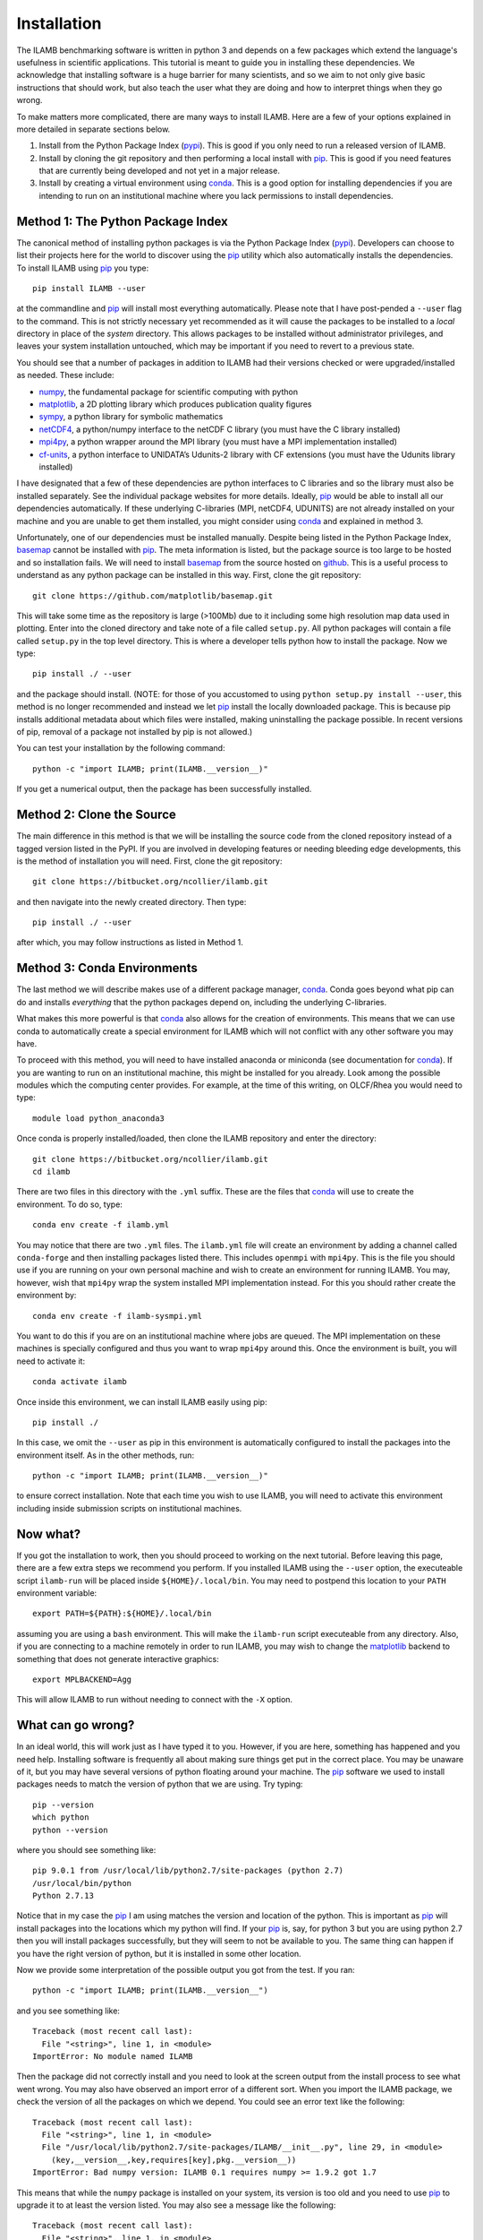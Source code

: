 Installation
============

The ILAMB benchmarking software is written in python 3 and depends on
a few packages which extend the language's usefulness in scientific
applications. This tutorial is meant to guide you in installing these
dependencies. We acknowledge that installing software is a huge
barrier for many scientists, and so we aim to not only give basic
instructions that should work, but also teach the user what they are
doing and how to interpret things when they go wrong.

To make matters more complicated, there are many ways to install
ILAMB. Here are a few of your options explained in more detailed in
separate sections below.

1. Install from the Python Package Index (pypi_). This is good if you
   only need to run a released version of ILAMB.
2. Install by cloning the git repository and then performing a local
   install with pip_. This is good if you need features that are
   currently being developed and not yet in a major release.
3. Install by creating a virtual environment using conda_. This is a
   good option for installing dependencies if you are intending to run
   on an institutional machine where you lack permissions to install
   dependencies.

Method 1: The Python Package Index
----------------------------------

The canonical method of installing python packages is via the Python
Package Index (pypi_). Developers can choose to list their projects
here for the world to discover using the pip_ utility which also
automatically installs the dependencies. To install ILAMB using pip_
you type::

  pip install ILAMB --user

at the commandline and pip_ will install most everything
automatically. Please note that I have post-pended a ``--user`` flag
to the command. This is not strictly necessary yet recommended as it
will cause the packages to be installed to a *local* directory in
place of the *system* directory. This allows packages to be installed
without administrator privileges, and leaves your system installation
untouched, which may be important if you need to revert to a previous
state.

You should see that a number of packages in addition to ILAMB
had their versions checked or were upgraded/installed as needed. These
include:

* numpy_, the fundamental package for scientific computing with python
* matplotlib_, a 2D plotting library which produces publication quality figures
* sympy_, a python library for symbolic mathematics
* netCDF4_, a python/numpy interface to the netCDF C library (you must have the C library installed)
* mpi4py_, a python wrapper around the MPI library (you must have a MPI implementation installed)
* cf-units_, a python interface to UNIDATA’s Udunits-2 library with CF extensions (you must have the Udunits library installed)

I have designated that a few of these dependencies are python
interfaces to C libraries and so the library must also be installed
separately. See the individual package websites for more
details. Ideally, pip_ would be able to install all our dependencies
automatically. If these underlying C-libraries (MPI, netCDF4, UDUNITS)
are not already installed on your machine and you are unable to get
them installed, you might consider using conda_ and explained in
method 3.

Unfortunately, one of our dependencies must be installed
manually. Despite being listed in the Python Package Index, basemap_
cannot be installed with pip_. The meta information is listed, but the
package source is too large to be hosted and so installation fails. We
will need to install basemap_ from the source hosted on github_. This
is a useful process to understand as any python package can be
installed in this way. First, clone the git repository::

  git clone https://github.com/matplotlib/basemap.git

This will take some time as the repository is large (>100Mb) due to it
including some high resolution map data used in plotting. Enter into
the cloned directory and take note of a file called ``setup.py``. All
python packages will contain a file called ``setup.py`` in the top
level directory. This is where a developer tells python how to install
the package. Now we type::

  pip install ./ --user

and the package should install. (NOTE: for those of you accustomed to
using ``python setup.py install --user``, this method is no longer
recommended and instead we let pip_ install the locally downloaded
package. This is because pip installs additional metadata about which
files were installed, making uninstalling the package possible. In
recent versions of pip, removal of a package not installed by pip is
not allowed.)

You can test your installation by the following command::
  
  python -c "import ILAMB; print(ILAMB.__version__)"

If you get a numerical output, then the package has been successfully
installed.

Method 2: Clone the Source
--------------------------

The main difference in this method is that we will be installing the
source code from the cloned repository instead of a tagged version
listed in the PyPI. If you are involved in developing features or
needing bleeding edge developments, this is the method of installation
you will need. First, clone the git repository::

  git clone https://bitbucket.org/ncollier/ilamb.git

and then navigate into the newly created directory. Then type::

  pip install ./ --user

after which, you may follow instructions as listed in Method 1.  
  
Method 3: Conda Environments
----------------------------

The last method we will describe makes use of a different package
manager, conda_. Conda goes beyond what pip can do and installs
*everything* that the python packages depend on, including the
underlying C-libraries.

What makes this more powerful is that conda_ also allows for the
creation of environments. This means that we can use conda to
automatically create a special environment for ILAMB which will not
conflict with any other software you may have.

To proceed with this method, you will need to have installed anaconda
or miniconda (see documentation for conda_). If you are wanting to run
on an institutional machine, this might be installed for you
already. Look among the possible modules which the computing center
provides. For example, at the time of this writing, on OLCF/Rhea you
would need to type::

  module load python_anaconda3

Once conda is properly installed/loaded, then clone the ILAMB
repository and enter the directory::

  git clone https://bitbucket.org/ncollier/ilamb.git  
  cd ilamb

There are two files in this directory with the ``.yml`` suffix. These
are the files that conda_ will use to create the environment. To do
so, type::

  conda env create -f ilamb.yml

You may notice that there are two ``.yml`` files. The ``ilamb.yml``
file will create an environment by adding a channel called
``conda-forge`` and then installing packages listed there. This
includes ``openmpi`` with ``mpi4py``. This is the file you should use
if you are running on your own personal machine and wish to create an
environment for running ILAMB. You may, however, wish that ``mpi4py``
wrap the system installed MPI implementation instead. For this you
should rather create the environment by::

  conda env create -f ilamb-sysmpi.yml
  
You want to do this if you are on an institutional machine where jobs
are queued. The MPI implementation on these machines is specially
configured and thus you want to wrap ``mpi4py`` around this. Once the
environment is built, you will need to activate it::

  conda activate ilamb

Once inside this environment, we can install ILAMB easily using pip::

  pip install ./

In this case, we omit the ``--user`` as pip in this environment is
automatically configured to install the packages into the environment
itself. As in the other methods, run::

  python -c "import ILAMB; print(ILAMB.__version__)"
  
to ensure correct installation. Note that each time you wish to use
ILAMB, you will need to activate this environment including inside
submission scripts on institutional machines.

Now what?
---------

If you got the installation to work, then you should proceed to
working on the next tutorial. Before leaving this page, there are a
few extra steps we recommend you perform. If you installed ILAMB using
the ``--user`` option, the executeable script ``ilamb-run`` will be
placed inside ``${HOME}/.local/bin``. You may need to postpend this
location to your ``PATH`` environment variable::

  export PATH=${PATH}:${HOME}/.local/bin

assuming you are using a ``bash`` environment. This will make the
``ilamb-run`` script executeable from any directory. Also, if you are
connecting to a machine remotely in order to run ILAMB, you may wish
to change the matplotlib_ backend to something that does not generate
interactive graphics::

  export MPLBACKEND=Agg

This will allow ILAMB to run without needing to connect with the
``-X`` option.
  
What can go wrong?
------------------

In an ideal world, this will work just as I have typed it to
you. However, if you are here, something has happened and you need
help. Installing software is frequently all about making sure things
get put in the correct place. You may be unaware of it, but you may
have several versions of python floating around your machine. The pip_
software we used to install packages needs to match the version of
python that we are using. Try typing::

  pip --version
  which python
  python --version

where you should see something like::

  pip 9.0.1 from /usr/local/lib/python2.7/site-packages (python 2.7)
  /usr/local/bin/python
  Python 2.7.13
  
Notice that in my case the pip_ I am using matches the version and
location of the python. This is important as pip_ will install
packages into the locations which my python will find. If your pip_
is, say, for python 3 but you are using python 2.7 then you will
install packages successfully, but they will seem to not be available
to you. The same thing can happen if you have the right version of
python, but it is installed in some other location.

Now we provide some interpretation of the possible output you got from
the test. If you ran::

  python -c "import ILAMB; print(ILAMB.__version__")

and you see something like::

  Traceback (most recent call last):
    File "<string>", line 1, in <module>
  ImportError: No module named ILAMB

Then the package did not correctly install and you need to look at the
screen output from the install process to see what went wrong. You may
also have observed an import error of a different sort. When you
import the ILAMB package, we check the version of all the packages on
which we depend. You could see an error text like the following::

  Traceback (most recent call last):
    File "<string>", line 1, in <module>
    File "/usr/local/lib/python2.7/site-packages/ILAMB/__init__.py", line 29, in <module>
      (key,__version__,key,requires[key],pkg.__version__))
  ImportError: Bad numpy version: ILAMB 0.1 requires numpy >= 1.9.2 got 1.7

This means that while the ``numpy`` package is installed on your
system, its version is too old and you need to use pip_ to upgrade it
to at least the version listed. You may also see a message like the
following::

  Traceback (most recent call last):
    File "<string>", line 1, in <module>
    File "/usr/local/lib/python2.7/site-packages/ILAMB/__init__.py", line 25, in <module>
      pkg = __import__(key)
  ImportError: No module named numpy

This means that we require the ``numpy`` package but you do not have
it installed at all. This should not happen, but if it does, use pip_
to resolve this problem. It is possible that despite a seemingly
smooth installation of basemap_, ILAMB complains about there not being
a module called basemap::

  Traceback (most recent call last):
    File "<string>", line 1, in <module>
    File "/usr/local/lib/python2.7/site-packages/ILAMB/__init__.py", line 24, in <module>
      pkg = __import__(key, globals(), locals(), [froms[key]])
  ImportError: No module named basemap

Basemap is a little trickier than other python packages because it is
a *plugin* to the maplotlib package. My recommendation if you are
seeing this message is to install matplotlib in a local location and
upgrade it to the most up to date version::

  pip install matplotlib --user --upgrade

and then install basemap also using the ``--user`` option. This should
ensure that matplotlib toolkits find the basemap extension.


.. _pypi:       https://pypi.python.org/pypi
.. _pip:        https://pip.pypa.io/en/stable/
.. _repository: https://bitbucket.org/ncollier/ilamb
.. _numpy:      https://www.numpy.org/
.. _matplotlib: https://matplotlib.org/
.. _netCDF4:    https://github.com/Unidata/netcdf4-python
.. _cf-units:   https://github.com/SciTools/cf-units
.. _basemap:    https://github.com/matplotlib/basemap
.. _sympy:      https://www.sympy.org/
.. _mpi4py:     https://pythonhosted.org/mpi4py/
.. _github:     https://github.com
.. _conda:      https://conda.io/docs/
